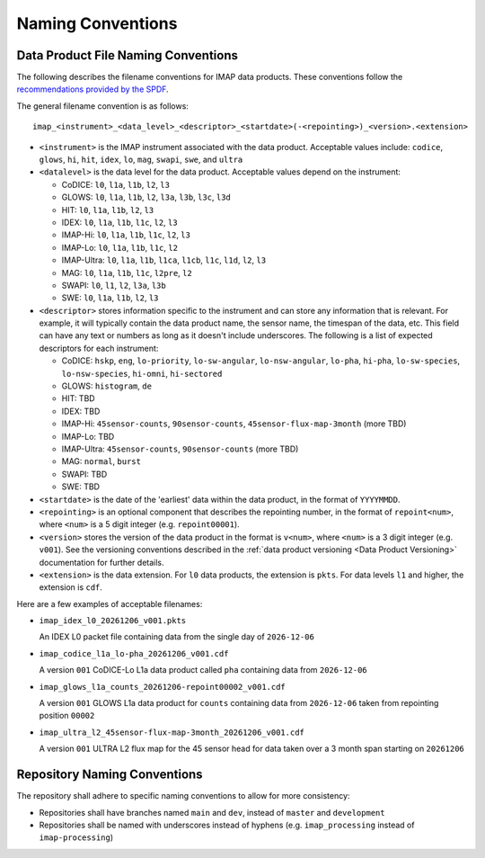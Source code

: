 .. _naming-conventions:

Naming Conventions
------------------

Data Product File Naming Conventions
^^^^^^^^^^^^^^^^^^^^^^^^^^^^^^^^^^^^

The following describes the filename conventions for IMAP data products. These conventions follow the `recommendations
provided by the SPDF <https://spdf.gsfc.nasa.gov/guidelines/filenaming_recommendations.html>`_.

The general filename convention is as follows::

    imap_<instrument>_<data_level>_<descriptor>_<startdate>(-<repointing>)_<version>.<extension>

* ``<instrument>`` is the IMAP instrument associated with the data product. Acceptable values include: ``codice``,
  ``glows``, ``hi``, ``hit``, ``idex``, ``lo``, ``mag``, ``swapi``, ``swe``, and ``ultra``

* ``<datalevel>`` is the data level for the data product.  Acceptable values depend on the instrument:

  * CoDICE: ``l0``, ``l1a``, ``l1b``, ``l2``, ``l3``
  * GLOWS: ``l0``, ``l1a``, ``l1b``, ``l2``, ``l3a``, ``l3b``, ``l3c``, ``l3d``
  * HIT: ``l0``, ``l1a``, ``l1b``, ``l2``, ``l3``
  * IDEX: ``l0``, ``l1a``, ``l1b``, ``l1c``, ``l2``, ``l3``
  * IMAP-Hi: ``l0``, ``l1a``, ``l1b``, ``l1c``, ``l2``, ``l3``
  * IMAP-Lo: ``l0``, ``l1a``, ``l1b``, ``l1c``, ``l2``
  * IMAP-Ultra: ``l0``, ``l1a``, ``l1b``, ``l1ca``, ``l1cb``, ``l1c``, ``l1d``, ``l2``, ``l3``
  * MAG: ``l0``, ``l1a``, ``l1b``, ``l1c``, ``l2pre``, ``l2``
  * SWAPI: ``l0``, ``l1``, ``l2``, ``l3a``, ``l3b``
  * SWE: ``l0``, ``l1a``, ``l1b``, ``l2``, ``l3``

* ``<descriptor>`` stores information specific to the instrument and can store any information that is relevant. For
  example, it will typically contain the data product name, the sensor name, the timespan of the data, etc. This field
  can have any text or numbers as long as it doesn't include underscores. The following is a list of expected
  descriptors for each instrument:

  * CoDICE: ``hskp``, ``eng``, ``lo-priority``, ``lo-sw-angular``, ``lo-nsw-angular``, ``lo-pha``, ``hi-pha``,
    ``lo-sw-species``, ``lo-nsw-species``, ``hi-omni``, ``hi-sectored``
  * GLOWS: ``histogram``, ``de``
  * HIT: TBD
  * IDEX: TBD
  * IMAP-Hi: ``45sensor-counts``, ``90sensor-counts``, ``45sensor-flux-map-3month`` (more TBD)
  * IMAP-Lo: TBD
  * IMAP-Ultra: ``45sensor-counts``, ``90sensor-counts`` (more TBD)
  * MAG: ``normal``, ``burst``
  * SWAPI: TBD
  * SWE: TBD

* ``<startdate>`` is the date of the 'earliest' data within the data product, in the format of ``YYYYMMDD``.
* ``<repointing>`` is an optional component that describes the repointing number, in the format of ``repoint<num>``,
  where ``<num>`` is a 5 digit integer (e.g. ``repoint00001``).
* ``<version>`` stores the version of the data product in the format is ``v<num>``, where ``<num>`` is a 3 digit
  integer (e.g. ``v001``).  See the versioning conventions described in the
  :ref:`data product versioning <Data Product Versioning>` documentation for further details.
* ``<extension>`` is the data extension. For ``l0`` data products, the extension is ``pkts``. For data levels ``l1`` and
  higher, the extension is ``cdf``.

Here are a few examples of acceptable filenames:

* ``imap_idex_l0_20261206_v001.pkts``

  An IDEX L0 packet file containing data from the single day of ``2026-12-06``

* ``imap_codice_l1a_lo-pha_20261206_v001.cdf``

  A version ``001`` CoDICE-Lo L1a data product called ``pha`` containing data from ``2026-12-06``

* ``imap_glows_l1a_counts_20261206-repoint00002_v001.cdf``

  A version ``001`` GLOWS L1a data product for ``counts`` containing data from ``2026-12-06`` taken from repointing
  position ``00002``

* ``imap_ultra_l2_45sensor-flux-map-3month_20261206_v001.cdf``

  A version ``001`` ULTRA L2 flux map for the 45 sensor head for data taken over a 3 month span starting on ``20261206``


Repository Naming Conventions
^^^^^^^^^^^^^^^^^^^^^^^^^^^^^

The repository shall adhere to specific naming conventions to allow for more consistency:

* Repositories shall have branches named ``main`` and ``dev``, instead of ``master`` and ``development``
* Repositories shall be named with underscores instead of hyphens (e.g. ``imap_processing`` instead of
  ``imap-processing``)
